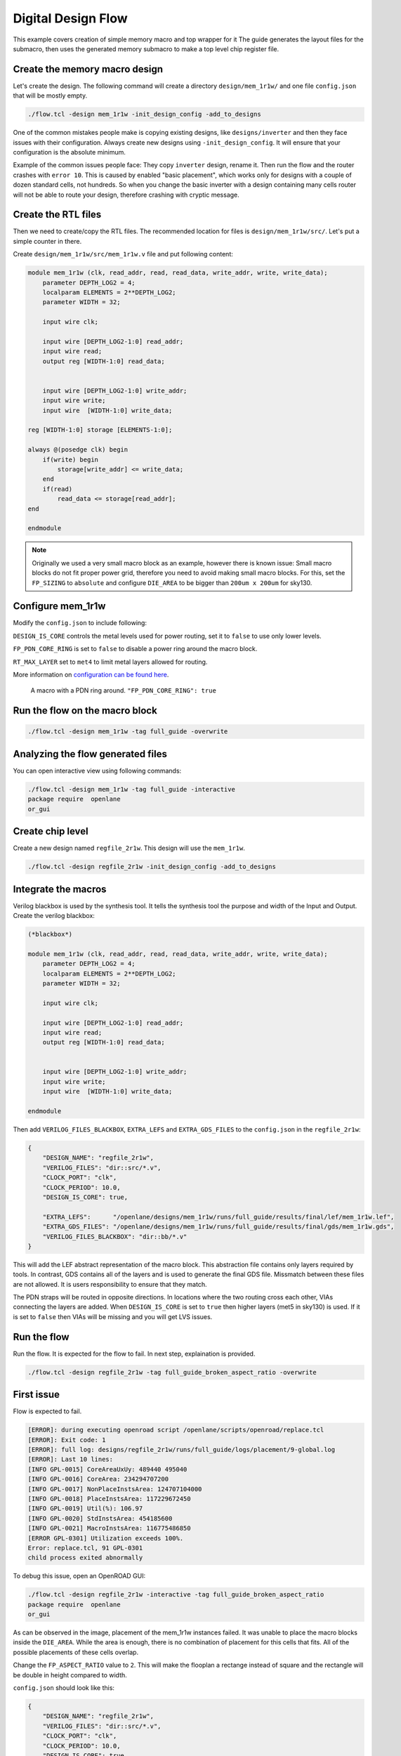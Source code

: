 
Digital Design Flow
--------------------------------------------------------------------------------
This example covers creation of simple memory macro and top wrapper for it
The guide generates the layout files for the submacro,
then uses the generated memory submacro to make a top level chip register file.

Create the memory macro design
^^^^^^^^^^^^^^^^^^^^^^^^^^^^^^^^^^^^^^^^^^^^^^^^^^^^^^^^^^^^^^^^^^^^^^^^^^^^^^^^

Let's create the design. The following command will create a directory ``design/mem_1r1w/`` and one file ``config.json`` that will be mostly empty.

.. code-block:: console

    ./flow.tcl -design mem_1r1w -init_design_config -add_to_designs


One of the common mistakes people make is copying existing designs,
like ``designs/inverter`` and then they face issues with their configuration.
Always create new designs using ``-init_design_config``.
It will ensure that your configuration is the absolute minimum.

Example of the common issues people face:
They copy ``inverter`` design, rename it. Then run the flow and the router crashes with ``error 10``.
This is caused by enabled "basic placement",
which works only for designs with a couple of dozen standard cells, not hundreds.
So when you change the basic inverter with a design containing many cells
router will not be able to route your design, therefore crashing with cryptic message.

Create the RTL files
^^^^^^^^^^^^^^^^^^^^^^^^^^^^^^^^^^^^^^^^^^^^^^^^^^^^^^^^^^^^^^^^^^^^^^^^^^^^^^^^

Then we need to create/copy the RTL files. The recommended location for files is ``design/mem_1r1w/src/``. Let's put a simple counter in there.

Create ``design/mem_1r1w/src/mem_1r1w.v`` file and put following content:

.. code-block:: verilog

    module mem_1r1w (clk, read_addr, read, read_data, write_addr, write, write_data);
        parameter DEPTH_LOG2 = 4;
        localparam ELEMENTS = 2**DEPTH_LOG2;
        parameter WIDTH = 32;

        input wire clk;

        input wire [DEPTH_LOG2-1:0] read_addr;
        input wire read;
        output reg [WIDTH-1:0] read_data;


        input wire [DEPTH_LOG2-1:0] write_addr;
        input wire write;
        input wire  [WIDTH-1:0] write_data;

    reg [WIDTH-1:0] storage [ELEMENTS-1:0];

    always @(posedge clk) begin
        if(write) begin
            storage[write_addr] <= write_data;
        end
        if(read)
            read_data <= storage[read_addr];
    end

    endmodule



.. note::
    Originally we used a very small macro block as an example,
    however there is known issue: Small macro blocks do not fit proper power grid,
    therefore you need to avoid making small macro blocks. For this, set the ``FP_SIZING`` to ``absolute`` and configure ``DIE_AREA`` to be bigger than ``200um x 200um`` for sky130.

Configure mem_1r1w
^^^^^^^^^^^^^^^^^^^^^^^^^^^^^^^^^^^^^^^^^^^^^^^^^^^^^^^^^^^^^^^^^^^^^^^^^^^^^^^^

Modify the ``config.json`` to include following:

.. code-block::json

    {
        "DESIGN_NAME": "mem_1r1w",
        "VERILOG_FILES": "dir::src/*.v",
        "CLOCK_PORT": "clk",
        "CLOCK_PERIOD": 10.0,
        "DESIGN_IS_CORE": false,
        "FP_PDN_CORE_RING": false,
        "RT_MAX_LAYER": "met4"
    }
 
``DESIGN_IS_CORE`` controls the metal levels used for power routing, set it to ``false`` to use only lower levels.

``FP_PDN_CORE_RING`` is set to ``false`` to disable a power ring around the macro block.

``RT_MAX_LAYER`` set to ``met4`` to limit metal layers allowed for routing.

More information on `configuration can be found here <configuration>`_. 

.. figure:: ../_static/digital_flow/ring_around_macro.png

    A macro with a PDN ring around. ``"FP_PDN_CORE_RING": true``


Run the flow on the macro block
^^^^^^^^^^^^^^^^^^^^^^^^^^^^^^^^^^^^^^^^^^^^^^^^^^^^^^^^^^^^^^^^^^^^^^^^^^^^^^^^

.. code-block:: console

    ./flow.tcl -design mem_1r1w -tag full_guide -overwrite

Analyzing the flow generated files
^^^^^^^^^^^^^^^^^^^^^^^^^^^^^^^^^^^^^^^^^^^^^^^^^^^^^^^^^^^^^^^^^^^^^^^^^^^^^^^^

You can open interactive view using following commands:

.. code-block:: console

    ./flow.tcl -design mem_1r1w -tag full_guide -interactive
    package require  openlane
    or_gui

.. figure:: ../_static/digital_flow/mem_1r1w_def.png

Create chip level
^^^^^^^^^^^^^^^^^^^^^^^^^^^^^^^^^^^^^^^^^^^^^^^^^^^^^^^^^^^^^^^^^^^^^^^^^^^^^^^^

Create a new design named ``regfile_2r1w``. This design will use the ``mem_1r1w``.

.. code-block:: console

    ./flow.tcl -design regfile_2r1w -init_design_config -add_to_designs

Integrate the macros
^^^^^^^^^^^^^^^^^^^^^^^^^^^^^^^^^^^^^^^^^^^^^^^^^^^^^^^^^^^^^^^^^^^^^^^^^^^^^^^^

Verilog blackbox is used by the synthesis tool.
It tells the synthesis tool the purpose and width of the Input and Output.
Create the verilog blackbox:

.. code-block:: verilog

    (*blackbox*)

    module mem_1r1w (clk, read_addr, read, read_data, write_addr, write, write_data);
        parameter DEPTH_LOG2 = 4;
        localparam ELEMENTS = 2**DEPTH_LOG2;
        parameter WIDTH = 32;

        input wire clk;

        input wire [DEPTH_LOG2-1:0] read_addr;
        input wire read;
        output reg [WIDTH-1:0] read_data;


        input wire [DEPTH_LOG2-1:0] write_addr;
        input wire write;
        input wire  [WIDTH-1:0] write_data;

    endmodule

Then add ``VERILOG_FILES_BLACKBOX``, ``EXTRA_LEFS`` and ``EXTRA_GDS_FILES`` to the ``config.json`` in the ``regfile_2r1w``:

.. code-block:: json

    {
        "DESIGN_NAME": "regfile_2r1w",
        "VERILOG_FILES": "dir::src/*.v",
        "CLOCK_PORT": "clk",
        "CLOCK_PERIOD": 10.0,
        "DESIGN_IS_CORE": true,
        
        "EXTRA_LEFS":      "/openlane/designs/mem_1r1w/runs/full_guide/results/final/lef/mem_1r1w.lef",
        "EXTRA_GDS_FILES": "/openlane/designs/mem_1r1w/runs/full_guide/results/final/gds/mem_1r1w.gds",
        "VERILOG_FILES_BLACKBOX": "dir::bb/*.v"
    }

This will add the LEF abstract representation of the macro block. This abstraction file contains only layers required by tools.
In contrast, GDS contains all of the layers and is used to generate the final GDS file.
Missmatch between these files are not allowed. It is users responsibility to ensure that they match.


The PDN straps will be routed in opposite directions.
In locations where the two routing cross each other,
VIAs connecting the layers are added. When ``DESIGN_IS_CORE`` is set to ``true`` then higher layers (met5 in sky130) is used.
If it is set to ``false`` then VIAs will be missing and you will get LVS issues.

Run the flow
^^^^^^^^^^^^^^^^^^^^^^^^^^^^^^^^^^^^^^^^^^^^^^^^^^^^^^^^^^^^^^^^^^^^^^^^^^^^^^^^

Run the flow. It is expected for the flow to fail. In next step, explaination is provided.

.. code-block:: console

    ./flow.tcl -design regfile_2r1w -tag full_guide_broken_aspect_ratio -overwrite


First issue
^^^^^^^^^^^^^^^^^^^^^^^^^^^^^^^^^^^^^^^^^^^^^^^^^^^^^^^^^^^^^^^^^^^^^^^^^^^^^^^^

Flow is expected to fail.

.. code-block:: console

    [ERROR]: during executing openroad script /openlane/scripts/openroad/replace.tcl
    [ERROR]: Exit code: 1
    [ERROR]: full log: designs/regfile_2r1w/runs/full_guide/logs/placement/9-global.log
    [ERROR]: Last 10 lines:
    [INFO GPL-0015] CoreAreaUxUy: 489440 495040
    [INFO GPL-0016] CoreArea: 234294707200
    [INFO GPL-0017] NonPlaceInstsArea: 124707104000
    [INFO GPL-0018] PlaceInstsArea: 117229672450
    [INFO GPL-0019] Util(%): 106.97
    [INFO GPL-0020] StdInstsArea: 454185600
    [INFO GPL-0021] MacroInstsArea: 116775486850
    [ERROR GPL-0301] Utilization exceeds 100%.
    Error: replace.tcl, 91 GPL-0301
    child process exited abnormally

To debug this issue, open an OpenROAD GUI:

.. code-block:: console

    ./flow.tcl -design regfile_2r1w -interactive -tag full_guide_broken_aspect_ratio
    package require  openlane
    or_gui

.. figure:: ../_static/digital_flow/broken_aspect_ratio.png

As can be observed in the image, placement of the mem_1r1w instances failed.
It was unable to place the macro blocks inside the ``DIE_AREA``.
While the area is enough, there is no combination of placement for this cells that fits. All of the possible placements of these cells overlap.

Change the ``FP_ASPECT_RATIO`` value to ``2``.
This will make the flooplan a rectange instead of square and the rectangle will be double in height compared to width.

``config.json`` should look like this:

.. code-block:: json

    {
        "DESIGN_NAME": "regfile_2r1w",
        "VERILOG_FILES": "dir::src/*.v",
        "CLOCK_PORT": "clk",
        "CLOCK_PERIOD": 10.0,
        "DESIGN_IS_CORE": true,
        
        "FP_ASPECT_RATIO": 2,
        "EXTRA_LEFS":      "/openlane/designs/mem_1r1w/runs/full_guide/results/final/lef/mem_1r1w.lef",
        "EXTRA_GDS_FILES": "/openlane/designs/mem_1r1w/runs/full_guide/results/final/gds/mem_1r1w.gds",
        "VERILOG_FILES_BLACKBOX": "dir::bb/*.v"
    }

There is no need to change the default PDN configuration.
It is going to create power straps on met5 and connect the macro
that has power straps on met4 using vias.

Run the flow again
^^^^^^^^^^^^^^^^^^^^^^^^^^^^^^^^^^^^^^^^^^^^^^^^^^^^^^^^^^^^^^^^^^^^^^^^^^^^^^^^

Run the flow again. This time it should no longer fail.

.. code-block:: console

    ./flow.tcl -design regfile_2r1w -tag full_guide -overwrite



Analyzing the results
^^^^^^^^^^^^^^^^^^^^^^^^^^^^^^^^^^^^^^^^^^^^^^^^^^^^^^^^^^^^^^^^^^^^^^^^^^^^^^^^

.. note:: ``set_def`` currently overwrites the DEF file instead of temporary changing it.
    This guide will be updated with another command that does not overwrite the DEF.

Open OpenROAD GUI to view the results of the flow.

.. code-block:: console

    ./flow.tcl -design regfile_2r1w -interactive -tag full_guide

    # in interactive session:
    package require openlane
    set_def designs/regfile_2r1w/runs/full_guide/results/final/def/regfile_2r1w.def
    or_gui
    # Empty newline to force above line to execute

.. figure:: ../_static/digital_flow/final_def.png

    OpenROAD gui with loaded final DEF file


If you want to load different DEF file use ``set_def`` command. For example:

.. code-block:: console

    ./flow.tcl -design regfile_2r1w -interactive -tag full_guide
    package require openlane
    set_def designs/regfile_2r1w/runs/full_guide/results/floorplan/regfile_2r1w.def
    or_gui

.. figure::   ../_static/digital_flow/floorplan_def_loaded.png


Each run has following structure:

.. code-block::

    ├── logs OR reports OR results OR tmp
    │   ├── cts
    │   ├── eco
    │   ├── floorplan
    │   ├── placement
    │   ├── routing
    │   ├── signoff
    │   └── synthesis
    ├── runtime.yaml
    └── warnings.log

There is 4 directories ``logs`` ``reports`` ``results`` and ``tmp``.
In each of these directories there is multiple directories. Directories are named according to the stage they belong to.

Directory ``results`` contains the results (outputs) of each step. For example content of the ``results/cts``:

.. code-block::

    designs/regfile_2r1w/runs/full_guide/results/cts
    ├── regfile_2r1w.def
    ├── regfile_2r1w.resized.v
    ├── regfile_2r1w.sdc
    └── regfile_2r1w.v

DEF files can be loaded usings steps provided above.

Finally output of OpenLane can be found in ``designs/regfile_2r1w/runs/full_guide/results/final``:

.. code-block::

    designs/regfile_2r1w/runs/full_guide/results/final
    ├── def
    │   └── regfile_2r1w.def
    ├── gds
    │   └── regfile_2r1w.gds
    ├── lef
    │   └── regfile_2r1w.lef
    ├── mag
    │   └── regfile_2r1w.mag
    ├── maglef
    │   └── regfile_2r1w.mag
    ├── sdc
    │   └── regfile_2r1w.sdc
    ├── sdf
    │   └── regfile_2r1w.sdf
    ├── spef
    │   └── regfile_2r1w.spef
    ├── spi
    │   └── lvs
    │       └── regfile_2r1w.spice
    └── verilog
        └── gl
            └── regfile_2r1w.v

Directory ``logs`` contains log files of each step. Steps are numerated. For example content of the ``logs/``: 

.. code-block::

    designs/regfile_2r1w/runs/full_guide/logs
    ├── cts
    │   ├── 14-cts.log
    │   ├── 15-write_verilog.log
    │   ├── 16-resizer.log
    │   └── 17-write_verilog.log
    ├── eco
    ├── floorplan
    │   ├── 3-initial_fp.log
    │   ├── 4-io.log
    │   ├── 7-tap.log
    │   └── 8-pdn.log
    ├── placement
    │   ├── 10-resizer.log
    │   ├── 11-write_verilog.log
    │   ├── 12-remove_buffers_from_ports.log
    │   ├── 13-detailed.log
    │   ├── 5-global.log
    │   ├── 6-basic_mp.log
    │   └── 9-global.log
    ├── routing
    │   ├── 18-resizer.log
    │   ├── 19-write_verilog.log
    │   ├── 20-diode_legalization.log
    │   ├── 21-global.log
    │   ├── 22-fill.log
    │   ├── 23-write_verilog_global.log
    │   ├── 24-detailed.log
    │   └── 25-write_verilog_detailed.log
    ├── signoff
    │   ├── 26-parasitics_extraction.min.log
    │   ├── 27-parasitics_multi_corner_sta.min.log
    │   ├── 28-parasitics_extraction.max.log
    │   ├── 29-parasitics_multi_corner_sta.max.log
    │   ├── 30-parasitics_extraction.nom.log
    │   ├── 31-parasitics_sta.log
    │   ├── 32-parasitics_multi_corner_sta.log
    │   ├── 33-irdrop.log
    │   ├── 34-gdsii.log
    │   ├── 34-gds_ptrs.log
    │   ├── 34-lef.log
    │   ├── 34-maglef.log
    │   ├── 35-gdsii-klayout.log
    │   ├── 36-xor.log
    │   ├── 37-spice.log
    │   ├── 38-write_powered_def.log
    │   ├── 40-lef.log
    │   ├── 40-regfile_2r1w.lef.json
    │   ├── 40-regfile_2r1w.lef.log
    │   ├── 40-regfile_2r1w.lvs.lef.log
    │   ├── 41-drc.log
    │   └── 42-antenna.log
    └── synthesis
        ├── 1-synthesis.log
        └── 2-sta.log

Directory ``reports`` contains all of the reports from corresponding stage. For example content of the ``reports/synthesis``

.. code-block::

    designs/regfile_2r1w/runs/full_guide/reports/
    ├── cts
    │   ├── 14-cts_sta.clock_skew.rpt
    │   ├── 14-cts_sta.max.rpt
    │   ├── 14-cts_sta.min.rpt
    │   ├── 14-cts_sta.rpt
    │   ├── 14-cts_sta.tns.rpt
    │   ├── 14-cts_sta.wns.rpt
    │   ├── 16-cts_rsz_sta.area.rpt
    │   ├── 16-cts_rsz_sta.clock_skew.rpt
    │   ├── 16-cts_rsz_sta.max.rpt
    │   ├── 16-cts_rsz_sta.min.rpt
    │   ├── 16-cts_rsz_sta.power.rpt
    │   ├── 16-cts_rsz_sta.rpt
    │   ├── 16-cts_rsz_sta.slew.rpt
    │   ├── 16-cts_rsz_sta.tns.rpt
    │   ├── 16-cts_rsz_sta.wns.rpt
    │   └── 16-cts_rsz_sta.worst_slack.rpt
    ├── eco
    ├── floorplan
    │   ├── 3-initial_fp_core_area.rpt
    │   └── 3-initial_fp_die_area.rpt
    ├── manufacturability.rpt
    ├── metrics.csv
    ├── placement
    │   ├── 10-pl_rsz_sta.area.rpt
    │   ├── 10-pl_rsz_sta.clock_skew.rpt
    │   ├── 10-pl_rsz_sta.max.rpt
    │   ├── 10-pl_rsz_sta.min.rpt
    │   ├── 10-pl_rsz_sta.power.rpt
    │   ├── 10-pl_rsz_sta.rpt
    │   ├── 10-pl_rsz_sta.slew.rpt
    │   ├── 10-pl_rsz_sta.tns.rpt
    │   ├── 10-pl_rsz_sta.wns.rpt
    │   ├── 10-pl_rsz_sta.worst_slack.rpt
    │   ├── 9-gpl_sta.clock_skew.rpt
    │   ├── 9-gpl_sta.max.rpt
    │   ├── 9-gpl_sta.min.rpt
    │   ├── 9-gpl_sta.rpt
    │   ├── 9-gpl_sta.tns.rpt
    │   └── 9-gpl_sta.wns.rpt
    ├── routing
    │   ├── 18-rt_rsz_sta.area.rpt
    │   ├── 18-rt_rsz_sta.clock_skew.rpt
    │   ├── 18-rt_rsz_sta.max.rpt
    │   ├── 18-rt_rsz_sta.min.rpt
    │   ├── 18-rt_rsz_sta.power.rpt
    │   ├── 18-rt_rsz_sta.rpt
    │   ├── 18-rt_rsz_sta.slew.rpt
    │   ├── 18-rt_rsz_sta.tns.rpt
    │   ├── 18-rt_rsz_sta.wns.rpt
    │   ├── 18-rt_rsz_sta.worst_slack.rpt
    │   ├── 21-grt_sta.clock_skew.rpt
    │   ├── 21-grt_sta.max.rpt
    │   ├── 21-grt_sta.min.rpt
    │   ├── 21-grt_sta.rpt
    │   ├── 21-grt_sta.tns.rpt
    │   ├── 21-grt_sta.wns.rpt
    │   ├── drt.drc
    │   └── drt.klayout.xml
    ├── signoff
    │   ├── 31-rcx_sta.area.rpt
    │   ├── 31-rcx_sta.clock_skew.rpt
    │   ├── 31-rcx_sta.max.rpt
    │   ├── 31-rcx_sta.min.rpt
    │   ├── 31-rcx_sta.power.rpt
    │   ├── 31-rcx_sta.rpt
    │   ├── 31-rcx_sta.slew.rpt
    │   ├── 31-rcx_sta.tns.rpt
    │   ├── 31-rcx_sta.wns.rpt
    │   ├── 31-rcx_sta.worst_slack.rpt
    │   ├── 32-rcx_mca_sta.area.rpt
    │   ├── 32-rcx_mca_sta.clock_skew.rpt
    │   ├── 32-rcx_mca_sta.max.rpt
    │   ├── 32-rcx_mca_sta.min.rpt
    │   ├── 32-rcx_mca_sta.power.rpt
    │   ├── 32-rcx_mca_sta.rpt
    │   ├── 32-rcx_mca_sta.slew.rpt
    │   ├── 32-rcx_mca_sta.tns.rpt
    │   ├── 32-rcx_mca_sta.wns.rpt
    │   ├── 32-rcx_mca_sta.worst_slack.rpt
    │   ├── 33-irdrop.rpt
    │   ├── 36-xor.rpt
    │   ├── 42-antenna_violators.rpt
    │   ├── drc.klayout.xml
    │   ├── drc.rdb
    │   ├── drc.rpt
    │   ├── drc.tcl
    │   ├── drc.tr
    │   ├── regfile_2r1w.xor.gds
    │   └── regfile_2r1w.xor.xml
    └── synthesis
        ├── 1-synthesis.AREA_0.chk.rpt
        ├── 1-synthesis.AREA_0.stat.rpt
        ├── 1-synthesis_dff.stat
        ├── 1-synthesis_pre.stat
        ├── 2-syn_sta.area.rpt
        ├── 2-syn_sta.clock_skew.rpt
        ├── 2-syn_sta.max.rpt
        ├── 2-syn_sta.min.rpt
        ├── 2-syn_sta.power.rpt
        ├── 2-syn_sta.rpt
        ├── 2-syn_sta.slew.rpt
        ├── 2-syn_sta.tns.rpt
        ├── 2-syn_sta.wns.rpt
        └── 2-syn_sta.worst_slack.rpt

It is recommended to check the reports for power, timings, etc.
This allows to get better understanding of the underlying flow.

Finally, open the final layout.

.. code-block:: console

   klayout -e -nn $PDK_ROOT/sky130A/libs.tech/klayout/tech/sky130A.lyt \
      -l $PDK_ROOT/sky130A/libs.tech/klayout/tech/sky130A.lyp \
      ./designs/regfile_2r1w/runs/full_guide/results/final/gds/regfile_2r1w.gds


.. figure:: ../_static/digital_flow/final_gds.png

Exploring your designs
^^^^^^^^^^^^^^^^^^^^^^^^^^^^^^^^^^^^^^^^^^^^^^^^^^^^^^^^^^^^^^^^^^^^^^^^^^^^^^^^

Take a look at some reports.
Content of ``designs/mem_1r1w_00/runs/full_guide/reports/signoff/30-rcx_mca_sta.worst_slack.rpt``:

.. code-block::

    ===========================================================================
    report_worst_slack -max (Setup)
    ============================================================================
    worst slack 4.66

    ===========================================================================
    report_worst_slack -min (Hold)
    ============================================================================
    worst slack 0.03
        
Detailed setup (max) timing path reports. Content of ``designs/mem_1r1w/runs/full_guide/reports/signoff/30-rcx_mca_sta.max.rpt``:


.. code-block::

        ===========================================================================
        report_checks -path_delay max (Setup)
        ============================================================================

        ======================= Slowest Corner ===================================

        Startpoint: write_addr[1] (input port clocked by clk)
        Endpoint: _3436_ (rising edge-triggered flip-flop clocked by clk)
        Path Group: clk
        Path Type: max
        Corner: ss

        Fanout     Cap    Slew   Delay    Time   Description
        -----------------------------------------------------------------------------
                                0.00    0.00   clock clk (rise edge)
                                0.00    0.00   clock network delay (propagated)
                                2.00    2.00 v input external delay
                        0.02    0.01    2.01 v write_addr[1] (in)
        1    0.00                           write_addr[1] (net)
                        0.02    0.00    2.01 v input8/A (sky130_fd_sc_hd__dlymetal6s2s_1)
                        0.18    0.37    2.38 v input8/X (sky130_fd_sc_hd__dlymetal6s2s_1)
        4    0.02                           net8 (net)
                        0.18    0.00    2.38 v _2019_/A (sky130_fd_sc_hd__or3b_2)
                        0.23    1.29    3.67 v _2019_/X (sky130_fd_sc_hd__or3b_2)
        2    0.01                           _0833_ (net)
                        0.23    0.00    3.67 v _2020_/A (sky130_fd_sc_hd__inv_2)
                        0.09    0.17    3.84 ^ _2020_/Y (sky130_fd_sc_hd__inv_2)
        3    0.01                           _0834_ (net)
                        0.09    0.00    3.84 ^ _2432_/C (sky130_fd_sc_hd__and3_2)
                        0.24    0.56    4.39 ^ _2432_/X (sky130_fd_sc_hd__and3_2)
        5    0.03                           _1054_ (net)
                        0.24    0.00    4.39 ^ _2433_/A (sky130_fd_sc_hd__buf_4)
                        0.26    0.44    4.84 ^ _2433_/X (sky130_fd_sc_hd__buf_4)
        10    0.06                           _1055_ (net)
                        0.26    0.01    4.85 ^ _2450_/S (sky130_fd_sc_hd__mux2_1)
                        0.11    0.81    5.66 v _2450_/X (sky130_fd_sc_hd__mux2_1)
        1    0.00                           _1064_ (net)
                        0.11    0.00    5.66 v _2451_/A (sky130_fd_sc_hd__clkbuf_1)
                        0.05    0.18    5.84 v _2451_/X (sky130_fd_sc_hd__clkbuf_1)
        1    0.00                           _0424_ (net)
                        0.05    0.00    5.84 v _3436_/D (sky130_fd_sc_hd__dfxtp_1)
                                        5.84   data arrival time

                                10.00   10.00   clock clk (rise edge)
                                0.00   10.00   clock source latency
                        0.18    0.12   10.12 ^ clk (in)
        1    0.02                           clk (net)
                        0.18    0.00   10.12 ^ clkbuf_0_clk/A (sky130_fd_sc_hd__clkbuf_16)
                        0.12    0.31   10.43 ^ clkbuf_0_clk/X (sky130_fd_sc_hd__clkbuf_16)
        4    0.06                           clknet_0_clk (net)
                        0.12    0.00   10.43 ^ clkbuf_2_3__f_clk/A (sky130_fd_sc_hd__clkbuf_16)
                        0.18    0.33   10.76 ^ clkbuf_2_3__f_clk/X (sky130_fd_sc_hd__clkbuf_16)
        10    0.11                           clknet_2_3__leaf_clk (net)
                        0.18    0.00   10.76 ^ clkbuf_leaf_17_clk/A (sky130_fd_sc_hd__clkbuf_16)
                        0.08    0.27   11.03 ^ clkbuf_leaf_17_clk/X (sky130_fd_sc_hd__clkbuf_16)
        11    0.03                           clknet_leaf_17_clk (net)
                        0.08    0.00   11.03 ^ _3436_/CLK (sky130_fd_sc_hd__dfxtp_1)
                                -0.25   10.78   clock uncertainty
                                0.00   10.78   clock reconvergence pessimism
                                -0.26   10.52   library setup time
                                        10.52   data required time
        -----------------------------------------------------------------------------
                                        10.52   data required time
                                        -5.84   data arrival time
        -----------------------------------------------------------------------------
                                        4.68   slack (MET)


Debugging LVS issues due to PDN issues
^^^^^^^^^^^^^^^^^^^^^^^^^^^^^^^^^^^^^^^^^^^^^^^^^^^^^^^^^^^^^^^^^^^^^^^^^^^^^^^^

Copy the original ``regfile_2r1w`` as ``regfile_2r1w_design_not_core``. Change ``DESIGN_IS_CORE`` to ``false``.


.. code-block::

    {
        "DESIGN_NAME": "regfile_2r1w",
        "VERILOG_FILES": "dir::src/*.v",
        "CLOCK_PORT": "clk",
        "CLOCK_PERIOD": 10.0,
        "DESIGN_IS_CORE": false,

        "FP_ASPECT_RATIO": 2,
        "EXTRA_LEFS":      "/openlane/designs/mem_1r1w/runs/full_guide/results/final/lef/mem_1r1w.lef",
        "EXTRA_GDS_FILES": "/openlane/designs/mem_1r1w/runs/full_guide/results/final/gds/mem_1r1w.gds",
        "VERILOG_FILES_BLACKBOX": "dir::bb/*.v"
    }

Then run the flow:

.. code-block::

    ./flow.tcl -design regfile_2r1w_design_not_core -tag full_guide -overwrite

Following error is expected:

.. code-block::

    [STEP 39]
    [INFO]: Running Magic Spice Export from LEF (log: designs/regfile_2r1w_design_not_core/runs/full_guide/logs/signoff/39-spice.log)...
    [STEP 40]
    [INFO]: Writing Powered Verilog (log: ../dev/null)...
    [STEP 41]
    [INFO]: Writing Verilog...
    [STEP 42]
    [INFO]: Running LEF LVS...
    [ERROR]: There are LVS errors in the design: See 'designs/regfile_2r1w_design_not_core/runs/full_guide/logs/signoff/42-regfile_2r1w.lvs.lef.log' for details.
    [INFO]: Saving current set of views in 'designs/regfile_2r1w_design_not_core/runs/full_guide/results/final'...
    [INFO]: Generating final set of reports...
    [INFO]: Created manufacturability report at 'designs/regfile_2r1w_design_not_core/runs/full_guide/reports/manufacturability.rpt'.
    [INFO]: Created metrics report at 'designs/regfile_2r1w_design_not_core/runs/full_guide/reports/metrics.csv'.
    [INFO]: Saving runtime environment...
    [ERROR]: Flow failed.

        while executing
    "flow_fail"
        (procedure "quit_on_lvs_error" line 12)
        invoked from within
    "quit_on_lvs_error -log $count_lvs_log"
        (procedure "run_lvs" line 79)
        invoked from within
    "run_lvs"
        (procedure "run_lvs_step" line 10)
        invoked from within
    "[lindex $step_exe 0] [lindex $step_exe 1] "
        (procedure "run_non_interactive_mode" line 52)
        invoked from within
    "run_non_interactive_mode {*}$argv"
        invoked from within
    "if { [info exists flags_map(-interactive)] || [info exists flags_map(-it)] } {
        if { [info exists arg_values(-file)] } {
            run_file [file nor..."
        (file "./flow.tcl" line 401)

Check the log ``designs/regfile_2r1w_design_not_core/runs/full_guide/logs/signoff/42-regfile_2r1w.lvs.lef.log``.

.. code-block::

    LVS reports:
        net count difference = 4
        device count difference = 0
        unmatched nets = 11
        unmatched devices = 22
        unmatched pins = 0
        property failures = 0

    Total errors = 37

The router will fail if it is unable to route the signals.
Therefore the issue is in PDN stage.
Use ``or_gui`` to help debug this issue.

.. code-block::

    ./flow.tcl -design regfile_2r1w_design_not_core -interactive -tag full_guide
    package require openlane
    set_def designs/regfile_2r1w_design_not_core/runs/full_guide/results/final/def/regfile_2r1w.def
    or_gui


.. figure:: ../_static/digital_flow/lvs_issue_comparison.png

    Left picture is for working case. Right picture is the case with PDN issues


The submacros are by default connected to ``VPWR/VGND`` power domain.
As can be seen the PDN is missing the power straps in layer ``met5``.
Therefore the layout, which does not have connections to the submacro, while the net is logically connected.

This is expected as it was disabled by setting ``DESIGN_IS_CORE`` to ``false`` above.
Of course, reverting the change fixes this issue.

